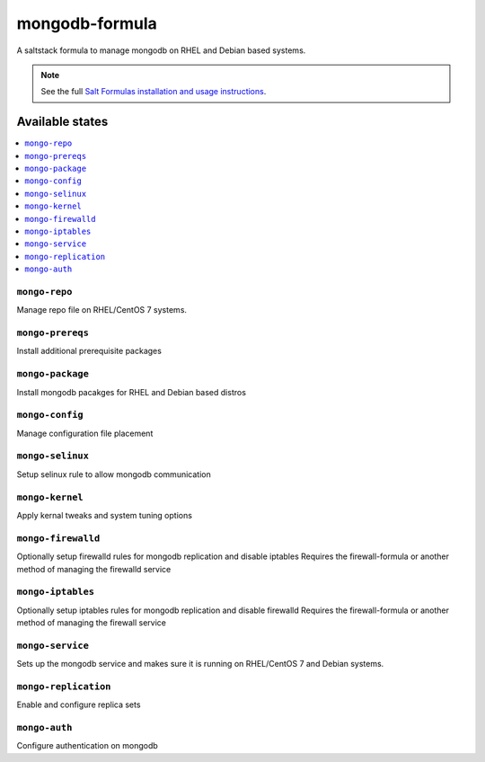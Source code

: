 ================
mongodb-formula
================

A saltstack formula to manage mongodb on RHEL and Debian based systems.

.. note::

    See the full `Salt Formulas installation and usage instructions
    <http://docs.saltstack.com/en/latest/topics/development/conventions/formulas.html>`_.

Available states
================

.. contents::
    :local:

``mongo-repo``
------------
Manage repo file on RHEL/CentOS 7 systems.

``mongo-prereqs``
------------
Install additional prerequisite packages

``mongo-package``
------------
Install mongodb pacakges for RHEL and Debian based distros

``mongo-config``
------------
Manage configuration file placement

``mongo-selinux``
------------
Setup selinux rule to allow mongodb communication

``mongo-kernel``
------------
Apply kernal tweaks and system tuning options

``mongo-firewalld``
------------
Optionally setup firewalld rules for mongodb replication and disable iptables
Requires the firewall-formula or another method of managing the firewalld service

``mongo-iptables``
------------
Optionally setup iptables rules for mongodb replication and disable firewalld
Requires the firewall-formula or another method of managing the firewall service

``mongo-service``
------------
Sets up the mongodb service and makes sure it is running on RHEL/CentOS 7 and Debian systems.

``mongo-replication``
------------
Enable and configure replica sets

``mongo-auth``
------------
Configure authentication on mongodb

